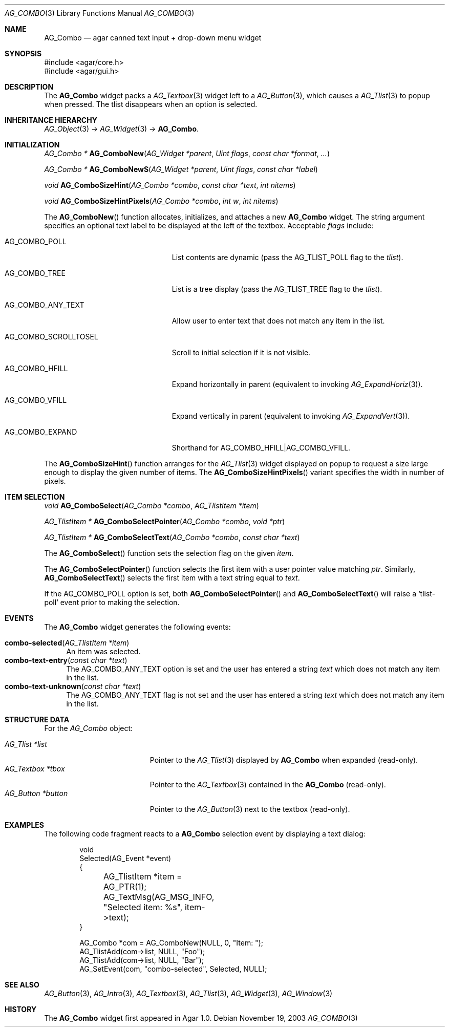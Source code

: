 .\" Copyright (c) 2002-2018 Julien Nadeau Carriere <vedge@csoft.net>
.\" All rights reserved.
.\"
.\" Redistribution and use in source and binary forms, with or without
.\" modification, are permitted provided that the following conditions
.\" are met:
.\" 1. Redistributions of source code must retain the above copyright
.\"    notice, this list of conditions and the following disclaimer.
.\" 2. Redistributions in binary form must reproduce the above copyright
.\"    notice, this list of conditions and the following disclaimer in the
.\"    documentation and/or other materials provided with the distribution.
.\" 
.\" THIS SOFTWARE IS PROVIDED BY THE AUTHOR ``AS IS'' AND ANY EXPRESS OR
.\" IMPLIED WARRANTIES, INCLUDING, BUT NOT LIMITED TO, THE IMPLIED
.\" WARRANTIES OF MERCHANTABILITY AND FITNESS FOR A PARTICULAR PURPOSE
.\" ARE DISCLAIMED. IN NO EVENT SHALL THE AUTHOR BE LIABLE FOR ANY DIRECT,
.\" INDIRECT, INCIDENTAL, SPECIAL, EXEMPLARY, OR CONSEQUENTIAL DAMAGES
.\" (INCLUDING BUT NOT LIMITED TO, PROCUREMENT OF SUBSTITUTE GOODS OR
.\" SERVICES; LOSS OF USE, DATA, OR PROFITS; OR BUSINESS INTERRUPTION)
.\" HOWEVER CAUSED AND ON ANY THEORY OF LIABILITY, WHETHER IN CONTRACT,
.\" STRICT LIABILITY, OR TORT (INCLUDING NEGLIGENCE OR OTHERWISE) ARISING
.\" IN ANY WAY OUT OF THE USE OF THIS SOFTWARE EVEN IF ADVISED OF THE
.\" POSSIBILITY OF SUCH DAMAGE.
.\"
.Dd November 19, 2003
.Dt AG_COMBO 3
.Os
.ds vT Agar API Reference
.ds oS Agar 1.0
.Sh NAME
.Nm AG_Combo
.Nd agar canned text input + drop-down menu widget
.Sh SYNOPSIS
.Bd -literal
#include <agar/core.h>
#include <agar/gui.h>
.Ed
.Sh DESCRIPTION
.\" IMAGE(http://libagar.org/widgets/AG_ComboExpanded.png, "Expanded AG_Combo(3) widget")
.\" IMAGE(http://libagar.org/widgets/AG_Combo.png, "Collapsed AG_Combo(3) widget")
The
.Nm
widget packs a
.Xr AG_Textbox 3
widget left to a
.Xr AG_Button 3 ,
which causes a
.Xr AG_Tlist 3
to popup when pressed.
The tlist disappears when an option is selected.
.Sh INHERITANCE HIERARCHY
.Xr AG_Object 3 ->
.Xr AG_Widget 3 ->
.Nm .
.Sh INITIALIZATION
.nr nS 1
.Ft "AG_Combo *"
.Fn AG_ComboNew "AG_Widget *parent" "Uint flags" "const char *format" "..."
.Pp
.Ft "AG_Combo *"
.Fn AG_ComboNewS "AG_Widget *parent" "Uint flags" "const char *label"
.Pp
.Ft "void"
.Fn AG_ComboSizeHint "AG_Combo *combo" "const char *text" "int nitems"
.Pp
.Ft "void"
.Fn AG_ComboSizeHintPixels "AG_Combo *combo" "int w" "int nitems"
.Pp
.nr nS 0
The
.Fn AG_ComboNew
function allocates, initializes, and attaches a new
.Nm
widget.
The string argument specifies an optional text label to be displayed at the
left of the textbox.
Acceptable
.Fa flags
include:
.Bl -tag -width "AG_COMBO_SCROLLTOSEL "
.It AG_COMBO_POLL
List contents are dynamic (pass the
.Dv AG_TLIST_POLL
flag to the
.Va tlist ) .
.It AG_COMBO_TREE
List is a tree display (pass the
.Dv AG_TLIST_TREE
flag to the
.Va tlist ) .
.It AG_COMBO_ANY_TEXT
Allow user to enter text that does not match any item in the list.
.It AG_COMBO_SCROLLTOSEL
Scroll to initial selection if it is not visible.
.It AG_COMBO_HFILL
Expand horizontally in parent (equivalent to invoking
.Xr AG_ExpandHoriz 3 ) .
.It AG_COMBO_VFILL
Expand vertically in parent (equivalent to invoking
.Xr AG_ExpandVert 3 ) .
.It AG_COMBO_EXPAND
Shorthand for
.Dv AG_COMBO_HFILL|AG_COMBO_VFILL .
.El
.Pp
The
.Fn AG_ComboSizeHint
function arranges for the
.Xr AG_Tlist 3
widget displayed on popup to request a size large enough to display the given
number of items.
The
.Fn AG_ComboSizeHintPixels
variant specifies the width in number of pixels.
.Sh ITEM SELECTION
.nr nS 1
.Ft void
.Fn AG_ComboSelect "AG_Combo *combo" "AG_TlistItem *item"
.Pp
.Ft "AG_TlistItem *"
.Fn AG_ComboSelectPointer "AG_Combo *combo" "void *ptr"
.Pp
.Ft "AG_TlistItem *"
.Fn AG_ComboSelectText "AG_Combo *combo" "const char *text"
.Pp
.nr nS 0
The
.Fn AG_ComboSelect
function sets the selection flag on the given
.Fa item .
.Pp
The
.Fn AG_ComboSelectPointer
function selects the first item with a user pointer value matching
.Fa ptr .
Similarly,
.Fn AG_ComboSelectText
selects the first item with a text string equal to
.Fa text .
.Pp
If the
.Dv AG_COMBO_POLL
option is set, both
.Fn AG_ComboSelectPointer
and
.Fn AG_ComboSelectText
will raise a
.Sq tlist-poll
event prior to making the selection.
.Sh EVENTS
The
.Nm
widget generates the following events:
.Pp
.Bl -tag -compact -width 2n
.It Fn combo-selected "AG_TlistItem *item"
An item was selected.
.It Fn combo-text-entry "const char *text"
The
.Dv AG_COMBO_ANY_TEXT
option is set and the user has entered a string
.Fa text
which does not match any item in the list.
.It Fn combo-text-unknown "const char *text"
The
.Dv AG_COMBO_ANY_TEXT
flag is not set and the user has entered a string
.Fa text
which does not match any item in the list.
.El
.Sh STRUCTURE DATA
For the
.Ft AG_Combo
object:
.Pp
.Bl -tag -compact -width "AG_Textbox *tbox "
.It Ft AG_Tlist *list
Pointer to the
.Xr AG_Tlist 3
displayed by
.Nm
when expanded (read-only).
.It Ft AG_Textbox *tbox
Pointer to the
.Xr AG_Textbox 3
contained in the
.Nm
(read-only).
.It Ft AG_Button *button
Pointer to the
.Xr AG_Button 3
next to the textbox (read-only).
.El
.Sh EXAMPLES
The following code fragment reacts to a
.Nm
selection event by displaying a text dialog:
.Bd -literal -offset indent
void
Selected(AG_Event *event)
{
	AG_TlistItem *item = AG_PTR(1);
	
	AG_TextMsg(AG_MSG_INFO, "Selected item: %s", item->text);
}

AG_Combo *com = AG_ComboNew(NULL, 0, "Item: ");
AG_TlistAdd(com->list, NULL, "Foo");
AG_TlistAdd(com->list, NULL, "Bar");
AG_SetEvent(com, "combo-selected", Selected, NULL);
.Ed
.Sh SEE ALSO
.Xr AG_Button 3 ,
.Xr AG_Intro 3 ,
.Xr AG_Textbox 3 ,
.Xr AG_Tlist 3 ,
.Xr AG_Widget 3 ,
.Xr AG_Window 3
.Sh HISTORY
The
.Nm
widget first appeared in Agar 1.0.
